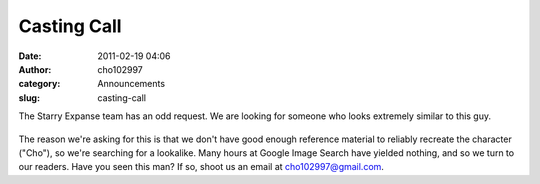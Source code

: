 Casting Call
############
:date: 2011-02-19 04:06
:author: cho102997
:category: Announcements
:slug: casting-call

The Starry Expanse team has an odd request. We are looking for someone
who looks extremely similar to this guy.

.. figure:: http://www.starryexpanse.com/wp-content/uploads/2011/02/cho.png
   :align: center
   :alt: cho

The reason we're asking for this is that we don't have good enough
reference material to reliably recreate the character ("Cho"), so we're
searching for a lookalike. Many hours at Google Image Search have
yielded nothing, and so we turn to our readers. Have you seen this man?
If so, shoot us an email at `cho102997@gmail.com`_.

.. _cho102997@gmail.com: mailto:cho102997@gmail.com
